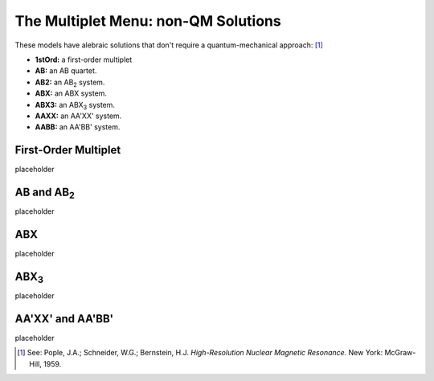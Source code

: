 The **Multiplet** Menu: non-QM Solutions
----------------------------------------

These models have alebraic solutions
that don't require a quantum-mechanical approach: [1]_

* **1stOrd:** a first-order multiplet
* **AB:** an AB quartet.
* **AB2:** an AB\ :sub:`2` system.
* **ABX:** an ABX system.
* **ABX3:** an ABX\ :sub:`3` system.
* **AAXX:** an AA'XX' system.
* **AABB:** an AA'BB' system.

First-Order Multiplet
^^^^^^^^^^^^^^^^^^^^^

placeholder

AB and AB\ :sub:`2`
^^^^^^^^^^^^^^^^^^^

placeholder

ABX
^^^

placeholder

ABX\ :sub:`3`
^^^^^^^^^^^^^^

placeholder

AA'XX' and AA'BB'
^^^^^^^^^^^^^^^^^

placeholder



.. [1] See: Pople, J.A.; Schneider, W.G.; Bernstein, H.J.
   *High-Resolution Nuclear Magnetic Resonance.*
   New York: McGraw-Hill, 1959.
